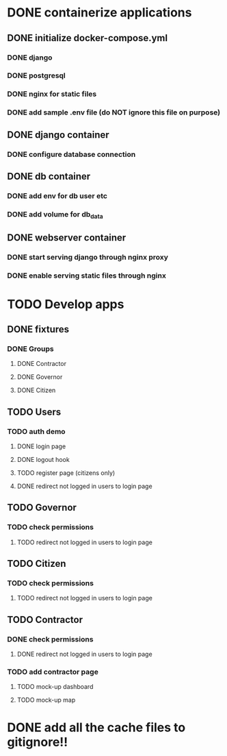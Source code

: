 * DONE containerize applications
** DONE initialize docker-compose.yml
*** DONE django
*** DONE postgresql
*** DONE nginx for static files
*** DONE add sample .env file (do NOT ignore this file on purpose)
** DONE django container
*** DONE configure database connection
** DONE db container
*** DONE add env for db user etc
*** DONE add volume for db_data
** DONE webserver container
*** DONE start serving django through nginx proxy
*** DONE enable serving static files through nginx

* TODO Develop apps
** DONE fixtures
*** DONE Groups
**** DONE Contractor
**** DONE Governor
**** DONE Citizen
** TODO Users
*** TODO auth demo
**** DONE login page
**** DONE logout hook
**** TODO register page (citizens only)
**** DONE redirect not logged in users to login page
** TODO Governor
*** TODO check permissions
**** TODO redirect not logged in users to login page
** TODO Citizen
*** TODO check permissions
**** TODO redirect not logged in users to login page
** TODO Contractor
*** DONE check permissions
**** DONE redirect not logged in users to login page
*** TODO add contractor page
**** TODO mock-up dashboard
**** TODO mock-up map

* DONE add all the cache files to gitignore!!

